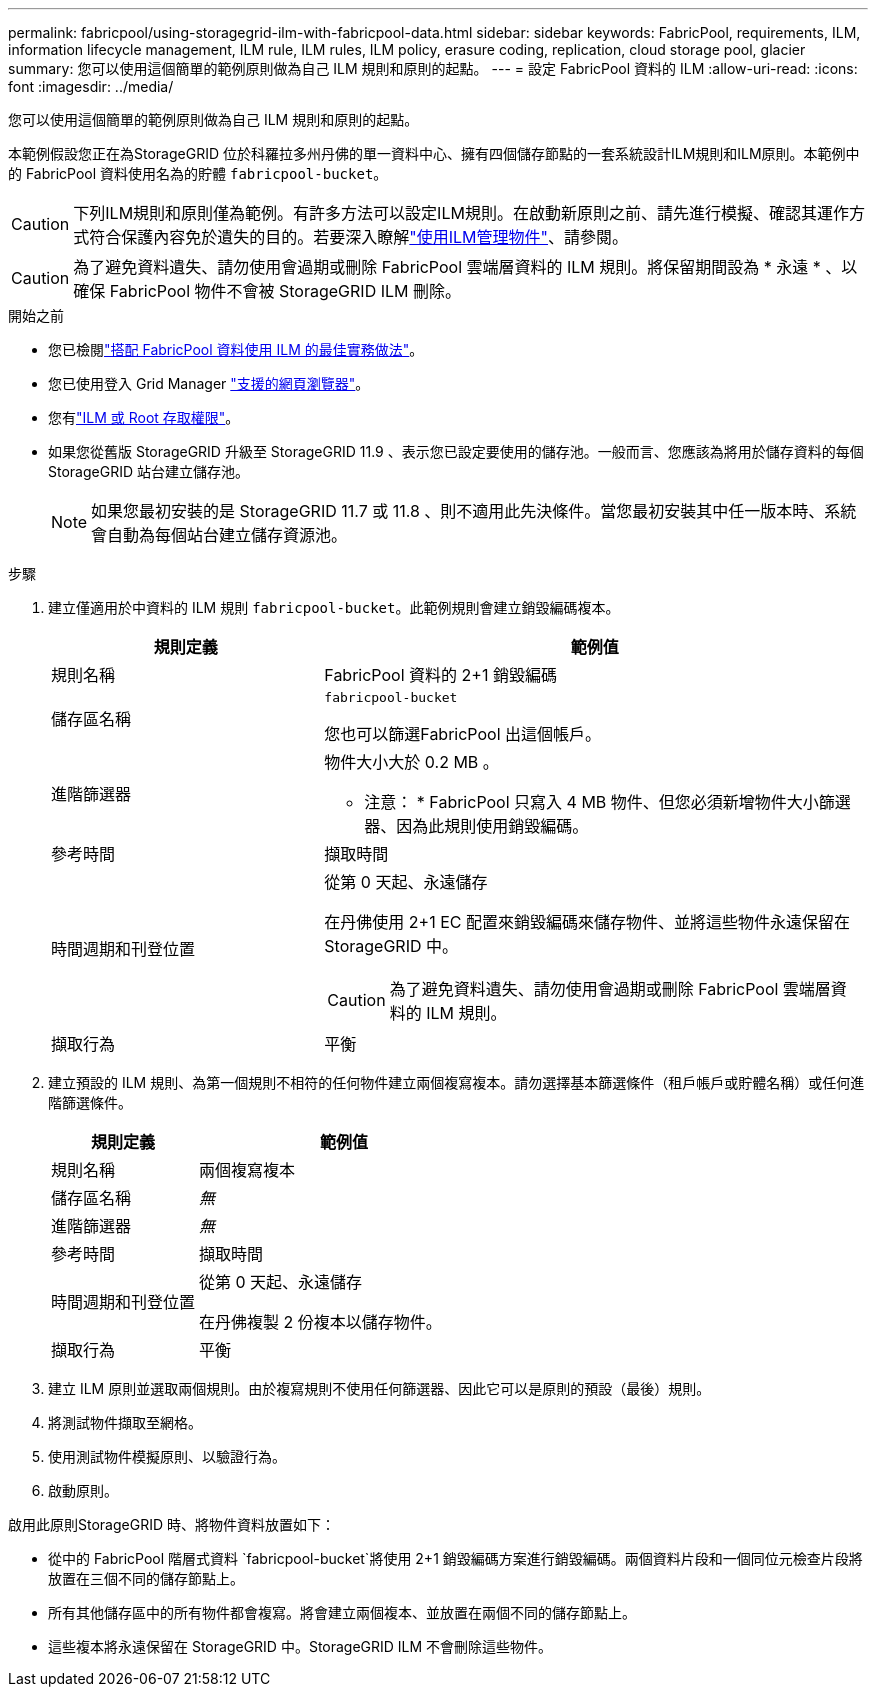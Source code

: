 ---
permalink: fabricpool/using-storagegrid-ilm-with-fabricpool-data.html 
sidebar: sidebar 
keywords: FabricPool, requirements, ILM, information lifecycle management, ILM rule, ILM rules, ILM policy, erasure coding, replication, cloud storage pool, glacier 
summary: 您可以使用這個簡單的範例原則做為自己 ILM 規則和原則的起點。 
---
= 設定 FabricPool 資料的 ILM
:allow-uri-read: 
:icons: font
:imagesdir: ../media/


[role="lead"]
您可以使用這個簡單的範例原則做為自己 ILM 規則和原則的起點。

本範例假設您正在為StorageGRID 位於科羅拉多州丹佛的單一資料中心、擁有四個儲存節點的一套系統設計ILM規則和ILM原則。本範例中的 FabricPool 資料使用名為的貯體 `fabricpool-bucket`。


CAUTION: 下列ILM規則和原則僅為範例。有許多方法可以設定ILM規則。在啟動新原則之前、請先進行模擬、確認其運作方式符合保護內容免於遺失的目的。若要深入瞭解link:../ilm/index.html["使用ILM管理物件"]、請參閱。


CAUTION: 為了避免資料遺失、請勿使用會過期或刪除 FabricPool 雲端層資料的 ILM 規則。將保留期間設為 * 永遠 * 、以確保 FabricPool 物件不會被 StorageGRID ILM 刪除。

.開始之前
* 您已檢閱link:best-practices-ilm.html["搭配 FabricPool 資料使用 ILM 的最佳實務做法"]。
* 您已使用登入 Grid Manager link:../admin/web-browser-requirements.html["支援的網頁瀏覽器"]。
* 您有link:../admin/admin-group-permissions.html["ILM 或 Root 存取權限"]。
* 如果您從舊版 StorageGRID 升級至 StorageGRID 11.9 、表示您已設定要使用的儲存池。一般而言、您應該為將用於儲存資料的每個 StorageGRID 站台建立儲存池。
+

NOTE: 如果您最初安裝的是 StorageGRID 11.7 或 11.8 、則不適用此先決條件。當您最初安裝其中任一版本時、系統會自動為每個站台建立儲存資源池。



.步驟
. 建立僅適用於中資料的 ILM 規則 `fabricpool-bucket`。此範例規則會建立銷毀編碼複本。
+
[cols="1a,2a"]
|===
| 規則定義 | 範例值 


 a| 
規則名稱
 a| 
FabricPool 資料的 2+1 銷毀編碼



 a| 
儲存區名稱
 a| 
`fabricpool-bucket`

您也可以篩選FabricPool 出這個帳戶。



 a| 
進階篩選器
 a| 
物件大小大於 0.2 MB 。

* 注意： * FabricPool 只寫入 4 MB 物件、但您必須新增物件大小篩選器、因為此規則使用銷毀編碼。



 a| 
參考時間
 a| 
擷取時間



 a| 
時間週期和刊登位置
 a| 
從第 0 天起、永遠儲存

在丹佛使用 2+1 EC 配置來銷毀編碼來儲存物件、並將這些物件永遠保留在 StorageGRID 中。


CAUTION: 為了避免資料遺失、請勿使用會過期或刪除 FabricPool 雲端層資料的 ILM 規則。



 a| 
擷取行為
 a| 
平衡

|===
. 建立預設的 ILM 規則、為第一個規則不相符的任何物件建立兩個複寫複本。請勿選擇基本篩選條件（租戶帳戶或貯體名稱）或任何進階篩選條件。
+
[cols="1a,2a"]
|===
| 規則定義 | 範例值 


 a| 
規則名稱
 a| 
兩個複寫複本



 a| 
儲存區名稱
 a| 
_無_



 a| 
進階篩選器
 a| 
_無_



 a| 
參考時間
 a| 
擷取時間



 a| 
時間週期和刊登位置
 a| 
從第 0 天起、永遠儲存

在丹佛複製 2 份複本以儲存物件。



 a| 
擷取行為
 a| 
平衡

|===
. 建立 ILM 原則並選取兩個規則。由於複寫規則不使用任何篩選器、因此它可以是原則的預設（最後）規則。
. 將測試物件擷取至網格。
. 使用測試物件模擬原則、以驗證行為。
. 啟動原則。


啟用此原則StorageGRID 時、將物件資料放置如下：

* 從中的 FabricPool 階層式資料 `fabricpool-bucket`將使用 2+1 銷毀編碼方案進行銷毀編碼。兩個資料片段和一個同位元檢查片段將放置在三個不同的儲存節點上。
* 所有其他儲存區中的所有物件都會複寫。將會建立兩個複本、並放置在兩個不同的儲存節點上。
* 這些複本將永遠保留在 StorageGRID 中。StorageGRID ILM 不會刪除這些物件。

